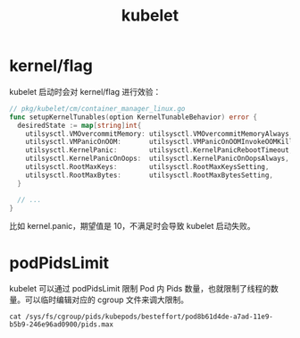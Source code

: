 :PROPERTIES:
:ID:       ADA2EEB1-271F-445E-9AFC-4AF18F2E2027
:END:
#+TITLE: kubelet

* kernel/flag
  kubelet 启动时会对 kernel/flag 进行效验：
  #+begin_src go
    // pkg/kubelet/cm/container_manager_linux.go
    func setupKernelTunables(option KernelTunableBehavior) error {
      desiredState := map[string]int{
        utilsysctl.VMOvercommitMemory: utilsysctl.VMOvercommitMemoryAlways,
        utilsysctl.VMPanicOnOOM:       utilsysctl.VMPanicOnOOMInvokeOOMKiller,
        utilsysctl.KernelPanic:        utilsysctl.KernelPanicRebootTimeout,
        utilsysctl.KernelPanicOnOops:  utilsysctl.KernelPanicOnOopsAlways,
        utilsysctl.RootMaxKeys:        utilsysctl.RootMaxKeysSetting,
        utilsysctl.RootMaxBytes:       utilsysctl.RootMaxBytesSetting,
      }
    
      // ...
    }
  #+end_src

  比如 kernel.panic，期望值是 10，不满足时会导致 kubelet 启动失败。

* podPidsLimit
  kubelet 可以通过 podPidsLimit 限制 Pod 内 Pids 数量，也就限制了线程的数量。可以临时编辑对应的 cgroup 文件来调大限制。
  #+begin_example
    cat /sys/fs/cgroup/pids/kubepods/besteffort/pod8b61d4de-a7ad-11e9-b5b9-246e96ad0900/pids.max 
  #+end_example

